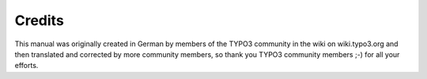 ﻿

.. ==================================================
.. FOR YOUR INFORMATION
.. --------------------------------------------------
.. -*- coding: utf-8 -*- with BOM.

.. ==================================================
.. DEFINE SOME TEXTROLES
.. --------------------------------------------------
.. role::   underline
.. role::   typoscript(code)
.. role::   ts(typoscript)
   :class:  typoscript
.. role::   php(code)


Credits
^^^^^^^

This manual was originally created in German by members of the TYPO3
community in the wiki on wiki.typo3.org and then translated and
corrected by more community members, so thank you TYPO3 community
members ;-) for all your efforts.

